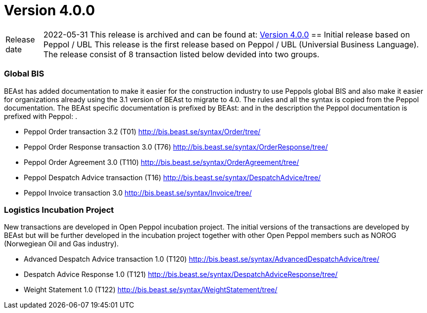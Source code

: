 = Version 4.0.0

[horizontal]
Release date:: 2022-05-31
This release is archived and can be found at: link:https://bis.beast.se/archive/4.0.0[Version 4.0.0,window=_blank]
== Initial release based on Peppol / UBL
This release is the first release based on Peppol / UBL (Universial Business Language).
The release consist of 8 transaction listed below devided into two groups.

=== Global BIS
BEAst has added documentation to make it easier for the construction industry to use Peppols global BIS and also make it easier for organizations already using the 3.1 version of BEAst to migrate to 4.0.
The rules and all the syntax is copied from the Peppol documentation. The BEAst specific documentation is prefixed by BEAst: and in the description the Peppol documentation is prefixed with Peppol: .

* Peppol Order transaction 3.2 (T01) http://bis.beast.se/syntax/Order/tree/

* Peppol Order Response transaction 3.0 (T76) http://bis.beast.se/syntax/OrderResponse/tree/

* Peppol Order Agreement 3.0 (T110) http://bis.beast.se/syntax/OrderAgreement/tree/

* Peppol Despatch Advice transaction (T16) http://bis.beast.se/syntax/DespatchAdvice/tree/

* Peppol Invoice transaction 3.0 http://bis.beast.se/syntax/Invoice/tree/

=== Logistics Incubation Project
New transactions are developed in Open Peppol incubation project. The initial versions of the transactions are developed by BEAst but will be further developed in the incubation project together with other Open Peppol members such as NOROG (Norwegiean Oil and Gas industry).

* Advanced Despatch Advice transaction 1.0 (T120) http://bis.beast.se/syntax/AdvancedDespatchAdvice/tree/

* Despatch Advice Response 1.0 (T121) http://bis.beast.se/syntax/DespatchAdviceResponse/tree/

* Weight Statement 1.0 (T122) http://bis.beast.se/syntax/WeightStatement/tree/
